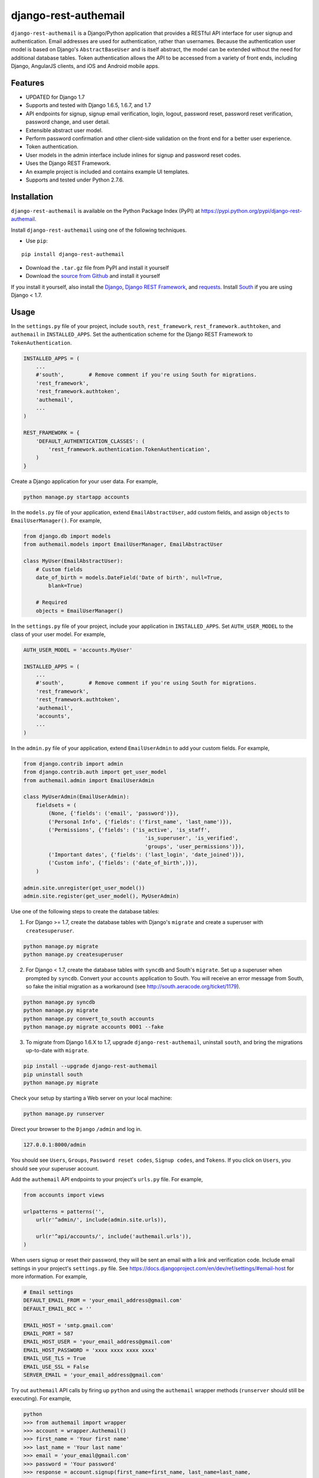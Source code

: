 django-rest-authemail
=====================

``django-rest-authemail`` is a Django/Python application that provides a RESTful API interface for user signup and authentication.  Email addresses are used for authentication, rather than usernames.  Because the authentication user model is based on Django's ``AbstractBaseUser`` and is itself abstract, the model can be extended without the need for additional database tables.  Token authentication allows the API to be accessed from a variety of front ends, including Django, AngularJS clients, and iOS and Android mobile apps.


Features
--------

- UPDATED for Django 1.7
- Supports and tested with Django 1.6.5, 1.6.7, and 1.7
- API endpoints for signup, signup email verification, login, logout, password reset, password reset verification, password change, and user detail.
- Extensible abstract user model.
- Perform password confirmation and other client-side validation on the front end for a better user experience.
- Token authentication.
- User models in the admin interface include inlines for signup and password reset codes.
- Uses the Django REST Framework.
- An example project is included and contains example UI templates.
- Supports and tested under Python 2.7.6.


Installation
------------

``django-rest-authemail`` is available on the Python Package Index (PyPI) at https://pypi.python.org/pypi/django-rest-authemail.

Install ``django-rest-authemail`` using one of the following techniques.

- Use ``pip``:

::

    pip install django-rest-authemail

- Download the ``.tar.gz`` file from PyPI and install it yourself
- Download the `source from Github`_ and install it yourself

If you install it yourself, also install the `Django`_, `Django REST Framework`_, and `requests`_.  Install `South`_ if you are using Django < 1.7.

.. _source from Github: http://github.com/celiao/django-rest-authemail
.. _Django: https://www.djangoproject.com/
.. _Django REST Framework: http://www.django-rest-framework.org
.. _South: http://south.readthedocs.org/en/latest/index.html
.. _requests: http://www.python-requests.org/en/latest

Usage
-----

In the ``settings.py`` file of your project, include ``south``, ``rest_framework``, ``rest_framework.authtoken``, and ``authemail`` in ``INSTALLED_APPS``. Set the authentication scheme for the Django REST Framework to ``TokenAuthentication``.

.. code-block:: python

    INSTALLED_APPS = (
        ...
        #'south',        # Remove comment if you're using South for migrations.
        'rest_framework',
        'rest_framework.authtoken',
        'authemail',
        ...
    )

    REST_FRAMEWORK = {
        'DEFAULT_AUTHENTICATION_CLASSES': (
            'rest_framework.authentication.TokenAuthentication',
        )
    }

Create a Django application for your user data.  For example,

.. code-block:: python

    python manage.py startapp accounts

In the ``models.py`` file of your application, extend ``EmailAbstractUser``, add custom fields, and assign ``objects`` to ``EmailUserManager()``.  For example,

.. code-block:: python

    from django.db import models
    from authemail.models import EmailUserManager, EmailAbstractUser

    class MyUser(EmailAbstractUser):
        # Custom fields
        date_of_birth = models.DateField('Date of birth', null=True, 
            blank=True)

        # Required
        objects = EmailUserManager()

In the ``settings.py`` file of your project, include your application in ``INSTALLED_APPS``. Set ``AUTH_USER_MODEL`` to the class of your user model.  For example,

.. code-block:: python

    AUTH_USER_MODEL = 'accounts.MyUser'

    INSTALLED_APPS = (
        ...
        #'south',        # Remove comment if you're using South for migrations.
        'rest_framework',
        'rest_framework.authtoken',
        'authemail',
        'accounts',
        ...
    )

In the ``admin.py`` file of your application, extend ``EmailUserAdmin`` to add your custom fields.  For example,

.. code-block:: python

    from django.contrib import admin
    from django.contrib.auth import get_user_model
    from authemail.admin import EmailUserAdmin

    class MyUserAdmin(EmailUserAdmin):
        fieldsets = (
            (None, {'fields': ('email', 'password')}),
            ('Personal Info', {'fields': ('first_name', 'last_name')}),
            ('Permissions', {'fields': ('is_active', 'is_staff', 
                                           'is_superuser', 'is_verified', 
                                           'groups', 'user_permissions')}),
            ('Important dates', {'fields': ('last_login', 'date_joined')}),
            ('Custom info', {'fields': ('date_of_birth',)}),
        )

    admin.site.unregister(get_user_model())
    admin.site.register(get_user_model(), MyUserAdmin)

Use one of the following steps to create the database tables:

1. For Django >= 1.7, create the database tables with Django's ``migrate`` and create a superuser with ``createsuperuser``.

.. code-block:: python

    python manage.py migrate
    python manage.py createsuperuser

2. For Django < 1.7, create the database tables with ``syncdb`` and South's ``migrate``.  Set up a superuser when prompted by ``syncdb``.  Convert your ``accounts`` application to South.  You will receive an error message from South, so fake the initial migration as a workaround (see http://south.aeracode.org/ticket/1179).

.. code-block:: python

    python manage.py syncdb
    python manage.py migrate
    python manage.py convert_to_south accounts
    python manage.py migrate accounts 0001 --fake

3. To migrate from Django 1.6.X to 1.7, upgrade ``django-rest-authemail``, uninstall ``south``, and bring the migrations up-to-date with ``migrate``.

.. code-block:: python

    pip install --upgrade django-rest-authemail
    pip uninstall south
    python manage.py migrate

Check your setup by starting a Web server on your local machine:

.. code-block:: python

    python manage.py runserver

Direct your browser to the ``Django`` ``/admin`` and log in.

.. code-block:: python

    127.0.0.1:8000/admin

You should see ``Users``, ``Groups``, ``Password reset codes``, ``Signup codes``, and ``Tokens``.  If you click on ``Users``, you should see your superuser account.

Add the ``authemail`` API endpoints to your project's ``urls.py`` file.  For example,

.. code-block:: python

    from accounts import views

    urlpatterns = patterns('',
        url(r'^admin/', include(admin.site.urls)),

        url(r'^api/accounts/', include('authemail.urls')),
    )

When users signup or reset their password, they will be sent an email with a link and verification code.  Include email settings in your project's ``settings.py`` file.  See https://docs.djangoproject.com/en/dev/ref/settings/#email-host for more information.  For example,

.. code-block:: python

    # Email settings
    DEFAULT_EMAIL_FROM = 'your_email_address@gmail.com'
    DEFAULT_EMAIL_BCC = ''

    EMAIL_HOST = 'smtp.gmail.com'
    EMAIL_PORT = 587
    EMAIL_HOST_USER = 'your_email_address@gmail.com'
    EMAIL_HOST_PASSWORD = 'xxxx xxxx xxxx xxxx'
    EMAIL_USE_TLS = True
    EMAIL_USE_SSL = False
    SERVER_EMAIL = 'your_email_address@gmail.com'

Try out ``authemail`` API calls by firing up ``python`` and using the ``authemail`` wrapper methods (``runserver`` should still be executing).  For example,

.. code-block:: python

    python
    >>> from authemail import wrapper
    >>> account = wrapper.Authemail()
    >>> first_name = 'Your first name'
    >>> last_name = 'Your last name'
    >>> email = 'your_email@gmail.com'
    >>> password = 'Your password'
    >>> response = account.signup(first_name=first_name, last_name=last_name,
    ... email=email, password=password)

In the ``Django`` ``/admin``, you should see a new user (not verified) and a new signup code.  You should receive an email at ``your_email@gmail.com``.  Use the code in the email to verify your email address using the wrapper (normally, the link in the email would point to the front end, which would issue the signup verify request to the API):

.. code-block:: python

    >>> code = '7f31e7a515df266532df4e00e0cf1967a7de7d17'
    >>> response = account.signup_verify(code=code)

In the ``Django`` ``/admin``, the new user is now verified and the signup code is absent.  The new user can now login and you can inspect the associated login token:

.. code-block:: python

    >>> response = account.login(email=email, password=password)
    >>> account.token
    u'a84d062c1b60a36e6740eb60c6f9da8d1f709322'

You will find the same token for the user in the ``Token`` table in the ``Django`` ``/admin``.  Find out more information about the user (insert your token):

.. code-block:: python

    >>> token = 'a84d062c1b60a36e6740eb60c6f9da8d1f709322'
    >>> response = account.users_me(token=token)
    >>> response
    {u'first_name': u'Your first name', u'last_name': u'Your last name', u'email': u'your_email@gmail.com'}

Use the authentication token to logout:

.. code-block:: python

    >>> response = account.logout(token=token)
    >>> response
    {u'success': u'User logged out.'}

Play with password reset and change!

If you are having trouble getting your code to execute, or are just curious, try out the Django REST Framework Browsable API.  If you type an ``authemail`` API endpoint into your browser, the Browsable API should appear (``runserver`` should still be executing).  For example,

.. code-block:: python

    127.0.0.1/api/accounts/signup

In the ``Content:`` field of the Browsable API, type:

.. code-block:: python

    {
        "first_name": "Your first name",
        "last_name": "Your last name",
        "email": "your_email@gmail.com",
        "password": "Your password"
    }

Then click on ``POST``.  You will either receive an error message to help in your debugging, or, if your signup was successful:

.. code-block:: python

    {
        "first_name": "Your first name",
        "last_name": "Your last name",
        "email": "your_email@gmail.com",
    }

Try out the other ``authemail`` API endpoints with the Django REST Framework Browsable API.

Make ``authemail`` API calls with front end code.  To get started, follow the steps in the ``README.rst`` for the ``example_project``.  Enhance the Django code in the ``example_project`` or extend the concepts to AngularJS, iOS, and Android front ends.

When calling endpoints from the front end that require authentication (``logout``, ``password/change``, and ``users/me``), include the authorization token key in the HTTP header.  For example,

.. code-block:: python

    Authorization: Token 9944b09199c62bcf9418ad846dd0e4bbdfc6ee4b

Here's an example using ``curl``,

.. code-block:: python

    curl -X GET 'http://127.0.0.1:8000/accounts/logout' \
         -H 'Authorization: Token 9944b09199c62bcf9418ad846dd0e4bbdfc6ee4b'


Authemail API Endpoints
-----------------------
For the endpoints that follow, the base path is shown as ``/api/accounts``.  This path is for example purposes.  It can be customized in your project's ``urls.py`` file.

**POST /api/accounts/signup**

Call this endpoint to sign up a new user and send a verification email.  Sample email templates are found in ``authemail/templates/authemail``.  To override the email templates, copy and modify the sample templates, or create your own, in ``your_app/templates/authemail``.

Your front end should handle password confirmation, and if desired, require the visitor to input their first and last names.

Unverified users can sign up multiple times, but only the latest signup code will be active.

- Payload
    
    - email (required)
    - password (required)
    - first_name (optional)
    - last_name (optional)

- Possible responses

.. code-block:: python

    201 (Created)
    Content-Type: application/json
    {
        "email": "amelia.earhart@boeing.com"
        "first_name": "Amelia", 
        "last_name": "Earhart", 
    }

    400 (Bad Request)
    Content-Type: application/json
    {
        "email": [
            "This field is required."
        ], 
        "password": [
            "This field is required."
        ] 
    }

    {
        "email": [
            "Enter a valid email address."
        ]
    }

    {
        "detail": "User with this Email address already exists."
    }

**GET /api/accounts/signup/verify/?code=<code>**

When the user clicks the link in the verification email, the front end should call this endpoint to verify the user.

- Parameters

    - code (required)

- Possible responses

.. code-block:: python

    200 (OK)
    Content-Type: application/json
    {
        "success": "User verified."
    }

    400 (Bad Request)
    Content-Type: application/json
    {
        "detail": "Unable to verify user."
    }

**POST /api/accounts/login**

Call this endpoint to log in a user.  Use the authentication token in future calls to identify the user.

- Payload

    - email (required)
    - password (required)

- Possible responses

.. code-block:: python

    200 (OK)
    Content-Type: application/json
    {
        "token": "91ec67d093ded89e0a752f35188802c261899013"
    }

    400 (Bad Request)
    Content-Type: application/json
    {
        "password": [
            "This field is required."
        ], 
        "email": [
            "This field is required."
        ]
    }

    {
        "email": [
            "Enter a valid email address."
        ]
    }

    401 (Unauthorized)
    {
        "detail": "Authentication credentials were not provided."
    }

    {
        "detail": "Unable to login with provided credentials."
    }

    {
        "detail": "User account not active."
    }

**GET /api/accounts/logout**

Call this endpoint to log out an authenticated user.

- HTTP Header

.. code-block:: python

    Authorization: Token 9944b09199c62bcf9418ad846dd0e4bbdfc6ee4b

- Possible responses

.. code-block:: python

    200 (OK)
    Content-Type: application/json
    {
        "success": "User logged out."
    }

    401 (Unauthorized)
    Content-Type: application/json
    {
        "detail": "Authentication credentials were not provided."
    }

    {
        "detail": "Invalid token"
    }

**POST /api/accounts/password/reset**

Call this endpoint to send an email to a user so they can reset their password.   Similar to signup verification, the password reset email templates are found in ``authemail/templates/authemail``.  Override the default templates by placing your similarly-named templates in ``your_app/templates/authemail``.

- Payload

    - email (required)

- Possible responses

.. code-block:: python

    201 (Created)
    Content-Type: application/json
    {
        "email": "amelia.earhart@boeing.com"
    }

    400 (Bad Request)
    Content-Type: application/json
    {
        "email": [
            "This field is required."
        ]
    }

    {
        "email": [
            "Enter a valid email address."
        ]
    }

    {
        "detail": "Password reset not allowed."
    }

**GET /api/accounts/password/reset/verify/?code=<code>**

When the user clicks the link in the password reset email, call this endpoint to verify the password reset code.

- Parameters

    - code (required)

- Possible responses

.. code-block:: python

    200 (OK)
    Content-Type: application/json
    {
        "success": "User verified."
    }

    400 (Bad Request)
    Content-Type: application/json
    {
        "password": [
            "This field is required."
        ] 
    }

    400 (Bad Request)
    Content-Type: application/json
    {
        "detail": "Unable to verify user."
    }

**POST /api/accounts/password/reset/verified**

Call this endpoint with the password reset code and the new password, to reset the user's password.  The front end should prompt the user for a confirmation password and give feedback if the passwords don't match.

- Payload

    - code (required)
    - password (required)

- Possible responses

.. code-block:: python

    200 (OK)
    Content-Type: application/json
    {
        "success": "Password reset."
    }

    400 (Bad Request)
    Content-Type: application/json
    {
        "password": [
            "This field is required."
        ] 
    }

    400 (Bad Request)
    Content-Type: application/json
    {
        "detail": "Unable to verify user."
    }

**POST /api/accounts/password/change**

Call this endpoint to change a user's password.

- HTTP Header

.. code-block:: python

    Authorization: Token 9944b09199c62bcf9418ad846dd0e4bbdfc6ee4b

- Payload

    - password (required)

- Possible responses

.. code-block:: python

    200 (OK)
    Content-Type: application/json
    {
        "success": "Password changed."
    }

    400 (Bad Request)
    Content-Type: application/json
    {
        "password": [
            "This field is required."
        ] 
    }

    401 (Unauthorized)
    Content-Type: application/json
    {
        "detail": "Authentication credentials were not provided."
    }

    {
        "detail": "Invalid token"
    }

**GET /api/accounts/users/me**

Call this endpoint after logging in and obtaining an authorization token to learn more about the user.

- HTTP Header

.. code-block:: python

    Authorization: Token 9944b09199c62bcf9418ad846dd0e4bbdfc6ee4b

- Possible responses

.. code-block:: python

    200 (OK)
    Content-Type: application/json
    {
        "id": 1,
        "email": "amelia.earhart@boeing.com",
        "first_name": "Amelia",
        "last_name": "Earhart",
    }
    
    401 (Unauthorized)
    Content-Type: application/json
    {
        "detail": "Authentication credentials were not provided."
    }
    
    {
        "detail": "Invalid token"
    }


Wrapper
-------
A wrapper is available to access the Authemail API with Python code.  First create an instance of the Authemail class, then call methods to access the API.  There is a one-to-one mapping between the endpoints and instance methods.  For example,

.. code-block:: python

    from authemail import wrapper

    account = wrapper.Authemail()
    response = account.signup(first_name=first_name, last_name=last_name,
        email=email, password=password)

    if 'detail' in response:
        # Handle error condition
    else:
        # Handle good response

See ``example_project/views.py`` for more sample usage.


Inspiration and Ideas
---------------------
Inspiration and ideas for ``django-rest-authemail`` were derived from:

- `django-rest-framework`_
- `django-email-as-username`_
- `django-registration`_
- `django-rest-auth`_
- `tmdbsimple`_

.. _django-rest-framework: http://www.django-rest-framework.org/
.. _django-email-as-username: https://pypi.python.org/pypi/django-email-as-username/1.6.7
.. _django-registration: http://django-registration.readthedocs.org/en/latest/ 
.. _django-rest-auth: https://pypi.python.org/pypi/django-rest-auth
.. _tmdbsimple: https://pypi.python.org/pypi/tmdbsimple

